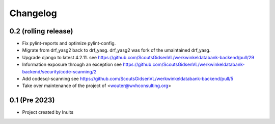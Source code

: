 Changelog
=========


0.2 (rolling release)
---------------------

- Fix pylint-reports and optimize pylint-config.

- Migrate from drf_yasg2 back to drf_yasg.
  drf_yasg2 was fork of the umaintained drf_yasg.

- Upgrade django to latest 4.2.11.
  see https://github.com/ScoutsGidsenVL/werkwinkeldatabank-backend/pull/29

- Information exposure through an exception
  see https://github.com/ScoutsGidsenVL/werkwinkeldatabank-backend/security/code-scanning/2

- Add codesql-scanning
  see https://github.com/ScoutsGidsenVL/werkwinkeldatabank-backend/pull/5

- Take over maintenance of the project of <wouter@wvhconsulting.org>

0.1 (Pre 2023)
--------------

- Project created by Inuits